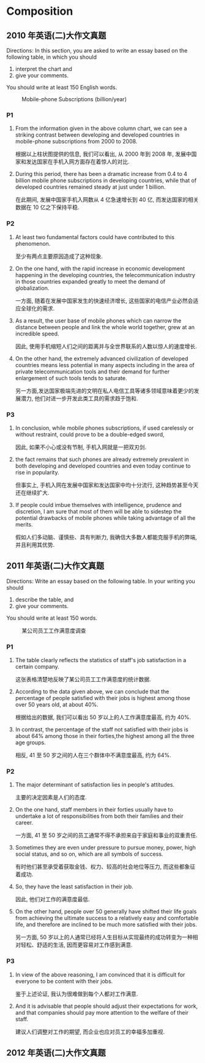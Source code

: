 * Composition
** 2010 年英语(二)大作文真题
Directions:
In this section, you are asked to write an essay based on the following table, in which you should
1) interpret the chart and
2) give your comments.
You should write at least 150 English words.

#+CAPTION: Mobile-phone Subscriptions (billion/year)
[[./img/054.jpg]]

*** P1
1. From the information given in the above column chart, we can see a striking contrast between developing and developed countries in mobile-phone subscriptions from 2000 to 2008.

   根据以上柱状图提供的信息, 我们可以看出, 从 2000 年到 2008 年, 发展中国家和发达国家在手机入网方面存在着惊人的对比.

2. During this period, there has been a dramatic increase from 0.4 to 4 billion mobile phone subscriptions in developing countries, while that of developed countries remained steady at just under 1 billion.

   在此期间, 发展中国家手机入网数从 4 亿急速增长到 40 亿, 而发达国家的相关数据在 10 亿之下保持平稳.

*** P2
1. At least two fundamental factors could have contributed to this phenomenon.

   至少有两点主要原因造成了这种现象.

2. On the one hand, with the rapid increase in economic development happening in the developing countries, the telecommunication industry in those countries expanded greatly to meet the demand of globalization.

   一方面, 随着在发展中国家发生的快速经济增长, 这些国家的电信产业必然会适应全球化的需求.

3. As a result, the user base of mobile phones which can narrow the distance between people and link the whole world together, grew at an incredible speed.

   因此, 使用手机缩短人们之间的距离并与全世界联系的人数以惊人的速度增长.

4. On the other hand, the extremely advanced civilization of developed countries means less potential in many aspects including in the area of private telecommunication tools and their demand for further enlargement of such tools tends to saturate.

   另一方面,发达国家极端先进的文明在私人电信工具等诸多领域意味着更少的发展潜力, 他们对进一步开发此类工具的需求趋于饱和.

*** P3
1. In conclusion, while mobile phones subscriptions, if used carelessly or without restraint, could prove to be a double-edged sword,

   因此, 如果不小心或没有节制, 手机入网就是一把双刃剑.

2. the fact remains that such phones are already extremely prevalent in both developing and developed countries and even today continue to rise in popularity.

   但事实上, 手机入网在发展中国家和发达国家中均十分流行, 这种趋势甚至今天还在继续扩大.

3. If people could imbue themselves with intelligence, prudence and discretion, I am sure that most of them will be able to sidestep the potential drawbacks of mobile phones while taking advantage of all the merits.

   假如人们多动脑、谨慎些、具有判断力, 我确信大多数人都能克服手机的弊端, 并且利用其优势.

** 2011 年英语(二)大作文真题
Directions:
Write an essay based on the following table. In your writing you should
1) describe the table, and
2) give your comments.
You should write at least 150 words.

#+CAPTION: ﻿某公司员工工作满意度调查
#+ATTR_LATEX: :float nil
[[./img/055.jpg]]

*** P1
1. The table clearly reflects the statistics of staff's job satisfaction in a certain company.

   ﻿这张表格清楚地反映了某公司员工工作满意度的统计数据.

2. According to the data given above, we can conclude that the percentage of people satisfied with their jobs is highest among those over 50 years old, at about 40%.

   ﻿根据给出的数据, 我们可以看出 50 岁以上的人工作满意度最高, 约为 40%.

3. In contrast, the percentage of the staff not satisfied with their jobs is about 64% among those in their forties,the highest among all the three age groups.

   ﻿相反, 41 至 50 岁之间的人在三个群体中不满意度最高, 约为 64%.

*** P2
1. The major determinant of satisfaction lies in people's attitudes.

   ﻿主要的决定因素是人们的态度.

2. On the one hand, staff members in their forties usually have to undertake a lot of responsibilities from both their families and their career.

   ﻿一方面, 41 至 50 岁之间的员工通常不得不承担来自于家庭和事业的双重责任.

3. Sometimes they are even under pressure to pursue money, power, high social status, and so on, which are all symbols of success.

   ﻿有时他们甚至承受着获取金钱、权力、较高的社会地位等压力, 而这些都象征着成功.

4. So, they have the least satisfaction in their job.

   ﻿因此, 他们对工作的满意度最低.

5. On the other hand, people over 50 generally have shifted their life goals from achieving the ultimate success to a relatively easy and comfortable life, and therefore are inclined to be much more satisfied with their jobs.

   ﻿另一方面, 50 岁以上的人通常已经将人生目标从实现最终的成功转变为一种相对轻松、舒适的生活, 因而更容易对工作感到满意.

*** P3
1. In view of the above reasoning, I am convinced that it is difficult for everyone to be content with their jobs.

   ﻿鉴于上述论证, 我认为很难做到每个人都对工作满意.

2. And it is advisable that people should adjust their expectations for work, and that companies should pay more attention to the welfare of their staff.

   ﻿建议人们调整对工作的期望, 而企业也应对员工的幸福多加重视.

** 2012 年英语(二)大作文真题
